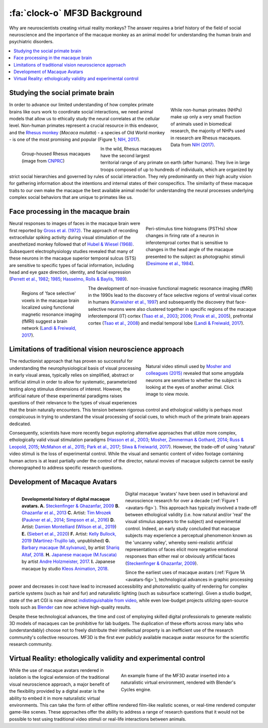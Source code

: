 ==================================
:fa:`clock-o` MF3D Background
==================================

Why are neuroscientists creating virtual reality monkeys? The answer requires a brief history of the field of social neuroscience and the importance of the macaque monkey as an animal model for understanding the human brain and psychiatric disorders. 

.. contents:: :local:


Studying the social primate brain
-------------------------------------

.. figure:: _images/DocFigs/NHPSpeciesPieChart.png
  :align: right
  :figwidth: 30%
  :width: 100%
  :alt: Primate species in research

  While non-human primates (NHPs) make up only a very small fraction of animals used in biomedical research, the majority of NHPs used in research are Rhesus macaques. Data from `NIH (2017) <https://orip.nih.gov/sites/default/files/508%20NHP%20Evaluation%20and%20Analysis%20Final%20Report%20-%20Part%201.pdf>`_.

In order to advance our limited understanding of how complex primate brains
like ours work to coordinate social interactions, we need animal models that
allow us to ethically study the neural correlates at the cellular level. 
Non-human primates represent a crucial resource in this endeavor, and the `Rhesus 
monkey <https://en.wikipedia.org/wiki/Rhesus_macaque>`_ (*Macaca mulatta*) - a species of Old World monkey - is one of the most promising and popular (Figure 1; `NIH, 2017 <https://orip.nih.gov/sites/default/files/508%20NHP%20Evaluation%20and%20Analysis%20Final%20Report%20-%20Part%201.pdf>`_). 

.. figure:: _images/DocFigs/MacaqueGroup_CNPRC.jpg
  :align: left
  :figwidth: 30%
  :width: 100%
  :alt: Rhesus macaques at CNPRC

  Group-housed Rhesus macaques (image from `CNPRC <https://cnprc.ucdavis.edu/how-researchers-are-protecting-non-human-primates-from-measles-outbreak/>`_)

In the wild, Rhesus macaques have the second largest territorial range of any primate on earth (after humans). They live in large troops composed of up to hundreds of individuals, which are organized by strict social hierarchies and governed by rules of social interaction. They rely predominantly on their high acuity vision for gathering information about the intentions and internal states of their conspecifics. The similarity of these macaque traits to our own make the macaque the best available animal model for understanding the neural processes underlying complex social behaviors that are unique to primates like us.

Face processing in the macaque brain
-------------------------------------

.. figure:: _images/Figures/Gross1984.png
  :align: right
  :figwidth: 40%
  :width: 100%
  :alt: Gross et al., 1972 & 1984

  Peri-stimulus time histograms (PSTHs) show changes in firing rate of a neuron in inferotemproal cortex that is sensitive to changes in the head angle of the macaque presented to the subject as photographic stimuli (`Desimone et al., 1984 <https://doi.org/10.1523/JNEUROSCI.04-08-02051.1984>`_).

Neural responses to images of faces in the macaque brain were first reported by `Gross et al. (1972) <https://doi.org/10.1152/jn.1972.35.1.96>`_. The approach of recording extracellular spiking activity during visual stimulation of the anesthetized monkey followed that of `Hubel & Wiesel (1968) <https://doi.org/10.1113/jphysiol.1968.sp008455>`_. Subsequent electrophysiology studies revealed that many of these neurons in the macaque superior temporal sulcus (STS) are sensitive to specific types of facial information, including head and eye gaze direction, identity, and facial expression (`Perrett et al., 1982 <https://doi.org/10.1007/BF00239352>`_; `1985 <https://doi.org/10.1098/rspb.1985.0003>`_; `Hasselmo, Rolls & Baylis, 1989 <10.1016/s0166-4328(89)80054-3>`_). 

.. figure:: _images/Figures/Freiwald_patches.jpg
  :align: left
  :figwidth: 25%
  :width: 100%
  :alt: Macaque fMRI

  Regions of 'face selective' voxels in the macaque brain localized using functional magnetic resonance imaging (fMRI) suggest a brain network (`Landi & Freiwald, 2017 <https://doi.org/10.1126/science.aan1139>`_).

The development of non-invasive functional magnetic resonance imaging (fMRI) in the 1990s lead to the discovery of face selective regions of ventral visual cortex in humans (`Kanwisher et al., 1997 <https://doi.org/10.1523/JNEUROSCI.17-11-04302.1997>`_) and subsequently the discovery that face-selective neurons were also clustered together in specific regions of the macaque inferotemporal (IT) cortex (`Tsao et al., 2003 <https://doi.org/10.1038/nn1111>`_; `2006 <https://doi.org/10.1126/science.1119983>`_; `Pinsk et al., 2005 <https://doi.org/10.1073/pnas.0502605102>`_), prefrontal cortex (`Tsao et al., 2008 <https://doi.org/10.1038/nn.2158>`_) and medial temporal lobe (`Landi & Freiwald, 2017 <https://doi.org/10.1126/science.aan1139>`_). 


Limitations of traditional vision neuroscience approach
---------------------------------------------------------

.. figure:: _images/Figures/Mosher2015.png
  :align: right
  :figwidth: 40%
  :width: 100%
  :target: https://www.cell.com/cms/10.1016/j.cub.2014.08.063/attachment/97abaa03-5af9-440a-86d0-ebfcde401546/mmc4.mp4

  Natural video stimuli used by `Mosher and colleagues (2015) <https://doi.org/10.1016/j.cub.2014.08.063>`_ revealed that some amygdala neurons are sensitive to whether the subject is looking at the eyes of another animal. Click image to view movie.

The reductionist approach that has proven so successful for understanding the neurophysiological basis of visual processing in early visual areas, typically relies on simplified, abstract or artificial stimuli in order to allow for systematic, parameterized testing along stimulus dimensions of interest. However, the artificial nature of these experimental paradigms raises questions of their relevance to the types of visual experiences that the brain naturally encounters. This tension between rigorous control and ethological validity is perhaps most conspicuous in trying to understand the visual processing of social cues, to which much of the primate brain appears dedicated.

Consequently, scientists have more recently begun exploring alternative approaches that utilize more complex, ethologically valid visual stimulation paradigms (`Hasson et al., 2003 <https://doi.org/10.1126/science.1089506>`_; `Mosher, Zimmerman & Gothard, 2014 <https://doi.org/10.1016/j.cub.2014.08.063>`_; `Russ & Leopold, 2015 <https://doi.org/10.1016/j.neuroimage.2015.01.012>`_; `McMahon et al., 2015 <https://doi.org/10.1523/JNEUROSCI.3825-14.2015>`_; `Park et al., 2017 <https://doi.org/10.1016/j.neuron.2017.07.014>`_; `Sliwa & Freiwarld, 2017 <https://doi.org/10.1126/science.aam6383>`_). However, the trade-off of using 'natural' video stimuli is the loss of experimental control. While the visual and semantic content of video footage containing human actors is at least partially under the control of the director, natural movies of macaque subjects cannot be easily choreographed to address specific research questions.


Development of Macaque Avatars
-------------------------------

.. _avatars-fig:

.. figure:: _images/DocFigs/MacaqueAvatarsFig.png
  :align: left
  :figwidth: 40%
  :width: 100%
  :alt: Macaque avatars

  **Developmental history of digital macaque avatars. A.** `Steckenfinger & Ghazanfar, 2009 <https://doi.org/10.1073/pnas.0910063106>`_ **B.** `Ghazanfar et al., 2013 <https://doi.org/10.1073/pnas.1214956110>`_ **C.** Artist: `Tim Mrozek <https://www.artstation.com/timrozek>`_ (`Paukner et al., 2014 <https://doi.org/10.1111/desc.12207>`_; `Simpson et al., 2016 <https://doi.org/10.1038/srep19669>`_) **D.** Artist: `Damien Montelliard <https://www.3dminfographie.com/en/>`_ (`Wilson et al., 2019 <https://doi.org/10.1101/758458>`_) **E.** (`Siebert et al., 2020 <https://doi.org/10.1523/ENEURO.0524-19.2020>`_) **F.** Artist: `Kelly Bullock, 2019 <https://www.kellybullockart.com/macaquemonkey>`_ (`Martinez-Trujillo lab <http://martinezlab.robarts.ca/>`_, unpublished) **G.** `Barbary macaque (M.sylvanus) <https://en.wikipedia.org/wiki/Barbary_macaque>`_, by artist `Shariq Altaf, 2018 <https://area.autodesk.com/gallery/barbary-macaque/>`_. **H.** `Japanese macaque (M.fuscata) <https://en.wikipedia.org/wiki/Japanese_macaque>`_ by artist `Andre Holzmeister, 2017 <www.andreholzmeister.com/primate_pages>`_. **I.** Japanese macaque by studio `Kleos Animation, 2018 <www.kleosanimation.com>`_.


Digital macaque 'avatars' have been used in behavioral and neuroscience research for over a decade (:ref:`Figure 1 <avatars-fig>`). This approach has typically involved a trade-off between ethological validity (i.e. how natural and/or 'real' the visual stimulus appears to the subject) and experimental control. Indeed, an early study concluded that macaque subjects may experience a perceptual phenomenon known as the 'uncanny valley', whereby semi-realistic artificial representations of faces elicit more negative emotional responses than either real or obviously artificial faces (`Steckenfinger & Ghazanfar, 2009 <https://doi.org/10.1073/pnas.0910063106>`_). 

Since the earliest uses of macaque avatars (:ref:`Figure 1A <avatars-fig>`), technological advances in graphic processing power and decreases in cost have lead to increased accessibility and photorealistic quality of rendering for complex particle systems (such as hair and fur) and naturalistic lighting (such as subsurface scattering). Given a studio budget, state of the art CGI is now almost `indistinguishable from video <https://www.youtube.com/watch?v=HjHiC0mt4Ts>`_, while even low-budget projects utilizing open-source tools such as `Blender <https://www.blender.org>`_ can now achieve high-quality results.

Despite these technological advances, the time and cost of employing skilled digital professionals to generate realistic 3D models of macaques can be prohibitive for lab budgets. The duplication of these efforts across many labs who (understandably) choose not to freely distribute their intellectual property is an inefficient use of the research community's collective resources. MF3D is the first ever publicly available macaque avatar resource for the scientific research community.



Virtual Reality: ethologically validity and experimental control
------------------------------------------------------------------

.. figure:: _images/Renders/MF3D_SceneDemo.png
  :align: right
  :figwidth: 50%
  :width: 100%
  :alt: MF3D avatar in a naturalistic VR

  An example frame of the MF3D avatar inserted into a naturalistic virtual environment, rendered with Blender's Cycles engine. 

While the use of macaque avatars rendered in isolation is the logical extension of the traditional visual neuroscience approach, a major benefit of the flexibility provided by a digital avatar is the ability to embed it in more naturalistic virtual environments. This can take the form of either offline rendered film-like realistic scenes, or real-time rendered computer game-like scenes. These approaches offer the ability to address a range of research questions that it would not be possible to test using traditional video stimuli or real-life interactions between animals.


